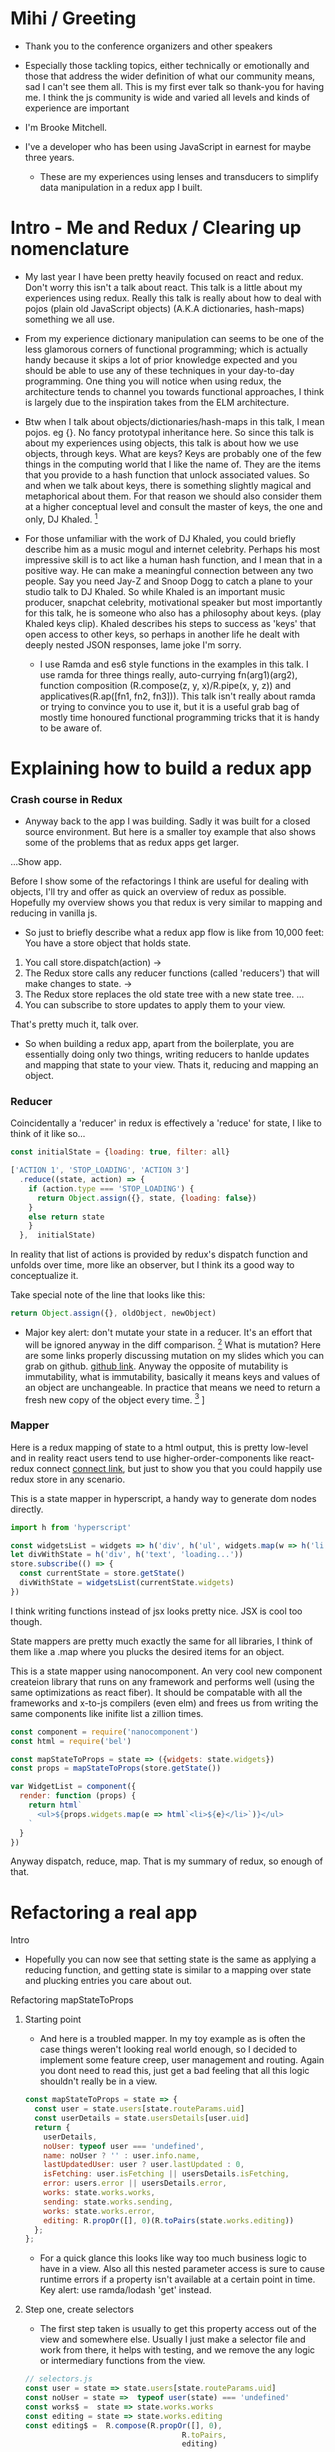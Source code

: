 * Mihi / Greeting
  - Thank you to the conference organizers and other speakers
     
  - Especially those tackling topics, either technically or emotionally and those that address the wider definition of what our community means, sad I can't see them all. This is my first ever talk so thank-you for having me. I think the js community is wide and varied all levels and kinds of experience are important

  - I'm Brooke Mitchell. 

  - I've a developer who has been using JavaScript in earnest for maybe three years. 

   - These are my experiences using lenses and transducers to simplify data manipulation in a redux app I built. 

* Intro - Me and Redux / Clearing up nomenclature

 - My last year I have been pretty heavily focused on react and redux. Don't worry this isn't a talk about react. This talk is a little about my experiences using redux. Really this talk is really about how to deal with pojos (plain old JavaScript objects) (A.K.A dictionaries, hash-maps) something we all use. 

 -  From my experience dictionary manipulation can seems to be one of the less glamorous corners of functional programming; which is actually handy because it skips a lot of prior knowledge expected and you should be able to use any of these techniques in your day-to-day programming. One thing you will notice when using redux, the architecture tends to channel you towards functional approaches, I think is largely due to the inspiration takes from the ELM architecture.

 - Btw when I talk about objects/dictionaries/hash-maps in this talk, I mean pojos. eg {}. No fancy prototypal inheritance here. So since this talk is about my experiences using objects, this talk is about how we use objects, through keys. What are keys? Keys are probably one of the few things in the computing world that I like the name of. They are the items that you provide to a hash function that unlock associated values.  So and when we talk about keys, there is something slightly magical and metaphorical about them. For that reason we should also consider them at a higher conceptual level and consult the master of keys, the one and only, DJ Khaled. [fn:4]
    
 - For those unfamiliar with the work of DJ Khaled, you could briefly describe him as a music mogul and internet celebrity. Perhaps his most impressive skill is to act like a human hash function, and I mean that in a positive way. He can make a meaningful connection between any two people. Say you need Jay-Z and Snoop Dogg to catch a plane to your studio talk to DJ Khaled. So while Khaled is an important music producer, snapchat celebrity, motivational speaker but most importantly for this talk, he is someone who also has a philosophy about keys. (play Khaled keys clip). Khaled describes his steps to success as 'keys' that open access to other keys, so perhaps in another life he dealt with deeply nested JSON responses, lame joke I'm sorry. 
      
   - I use Ramda and es6 style functions in the examples in this talk. I use ramda for three things really, auto-currying fn(arg1)(arg2), function composition (R.compose(z, y, x)/R.pipe(x, y, z)) and applicatives(R.ap([fn1, fn2, fn3])). This talk isn't really about ramda or trying to convince you to use it, but it is a useful grab bag of mostly time honoured functional programming tricks that  it is handy to be aware of.

* Explaining how to build a redux app
*** Crash course in Redux
 - Anyway back to the app I was building. Sadly it was built for a closed source environment. But here is a smaller toy example that also shows some of the problems that as redux apps get larger. 

...Show app.

Before I show some of the refactorings I think are useful for dealing with objects, I'll try and offer as quick an overview of redux as possible. Hopefully my overview shows you that redux is very similar to mapping and reducing in vanilla js.

- So just to briefly describe what a redux app flow is like from 10,000 feet: 
  You have a store object that holds state.
1. You call store.dispatch(action) -> 
2. The Redux store calls any reducer functions (called 'reducers') that will make changes to state. ->
3. The Redux store replaces the old state tree with a new state tree.
   ...
4. You can subscribe to store updates to apply them to your view. 
   
That's pretty much it, talk over.

- So when building a redux app, apart from the boilerplate, you are essentially doing only two things, writing reducers to hanlde updates and mapping that state to your view. Thats it, reducing and mapping an object.

*** Reducer

Coincidentally a 'reducer' in redux is effectively a 'reduce' for state, I like to think of it like so...

#+BEGIN_SRC js 
const initialState = {loading: true, filter: all}

['ACTION 1', 'STOP_LOADING', 'ACTION 3']
  .reduce((state, action) => {
    if (action.type === 'STOP_LOADING') {
      return Object.assign({}, state, {loading: false})
    }
    else return state
    }
  },  initialState)
#+END_SRC

In reality that list of actions is provided by redux's dispatch function and unfolds over time, more like an observer, but I think its a good way to conceptualize it.

Take special note of the line that looks like this:
#+BEGIN_SRC js 
return Object.assign({}, oldObject, newObject)
#+END_SRC

- Major key alert: don't mutate your state in a reducer. It's an effort that will be ignored anyway in the diff comparison. [fn:3]  What is mutation? Here are some links properly discussing mutation on my slides which you can grab on github. [[https:github.com/brookemitchell][github link]]. Anyway the opposite of mutability is immutability, what is immutability, basically it means keys and values of an object are unchangeable. In practice that means we need to return a fresh new copy of the object every time. [fn:2] ]

*** Mapper
     
Here is a redux mapping of state to a html output, this is pretty low-level and in reality react users tend to use higher-order-components like react-redux connect [[http:github.com/react-redux/react-redux][connect link]], but just to show you that you could happily use redux store in any scenario.

This is a state mapper in hyperscript, a handy way to generate dom nodes directly.
#+BEGIN_SRC js 
import h from 'hyperscript'

const widgetsList = widgets => h('div', h('ul', widgets.map(w => h('li', w))))
let divWithState = h('div', h('text', 'loading...'))
store.subscribe(() => {
  const currentState = store.getState()
  divWithState = widgetsList(currentState.widgets)
})
#+END_SRC

I think writing functions instead of jsx looks pretty nice. JSX is cool too though.

State mappers are pretty much exactly the same for all libraries, I think of them like a .map where you plucks the desired items for an object. 

This is a state mapper using nanocomponent. An very cool new component createion library that runs on any framework and performs well (using the same optimizations as react fiber). It should be compatable with all the frameworks and x-to-js compilers (even elm) and frees us from writing the same components like inifite list a zillion times.

#+BEGIN_SRC js 
const component = require('nanocomponent')
const html = require('bel')

const mapStateToProps = state => ({widgets: state.widgets})
const props = mapStateToProps(store.getState())

var WidgetList = component({
  render: function (props) {
    return html`
      <ul>${props.widgets.map(e => html`<li>${e}</li>`)}</ul>
    `
  }
})
#+END_SRC

Anyway dispatch, reduce, map. That is my summary of redux, so enough of that.

* Refactoring a real app
**** Intro
- Hopefully you can now see that setting state is the same as applying a reducing function, and getting state is similar to a mapping over state and plucking entries you care about out.
**** Refactoring mapStateToProps
***** Starting point
- And here is a troubled mapper. In my toy example as is often the case things weren't looking real world enough, so I decided to implement some feature creep, user management and routing. Again you dont need to read this, just get a bad feeling that all this logic shouldn't really be in a view.

#+BEGIN_SRC js 
const mapStateToProps = state => {
  const user = state.users[state.routeParams.uid]
  const userDetails = state.usersDetails[user.uid]
  return {
    userDetails,
    noUser: typeof user === 'undefined',
    name: noUser ? '' : user.info.name,
    lastUpdatedUser: user ? user.lastUpdated : 0,
    isFetching: user.isFetching || usersDetails.isFetching,
    error: users.error || usersDetails.error,
    works: state.works.works,
    sending: state.works.sending,
    works: state.works.error,
    editing: R.propOr([], 0)(R.toPairs(state.works.editing))
  };
};
#+END_SRC
- For a quick glance this looks like way too much business logic to have in a view. Also all this nested parameter access is sure to cause runtime errors if a property isn't available at a certain point in time. Key alert: use ramda/lodash 'get' instead.
  
***** Step one, create selectors
- The first step taken is usually to get this property access out of the view and somewhere else. Usually I just make a selector file and work from there, it helps with testing, and we remove the any logic or intermediary functions from the view.

#+BEGIN_SRC js 
// selectors.js
const user = state => state.users[state.routeParams.uid]
const noUser = state =>  typeof user(state) === 'undefined'
const works$ =  state => state.works.works
const editing = state => state.works.editing
const editing$ =  R.compose(R.propOr([], 0),
                                   R.toPairs,
                                   editing)

//container.js
export const mapStateTo = (state) => {
  return {
    name: name$(state),
    userDetails : userDetails$(state),
    error: error$(state),
    editing: editing$(state)
  };
};
#+END_SRC

- We could go further but good enough I say, at least these are easily composable and testable now. We could take this even further and create an uber selector that combines all the selectors. 

***** Step Two: Composing with ramda
Major key: compose selectors.

#+BEGIN_SRC js 
// selectors.js
export const stateToProps$ = R.compose(
  R.zipObj(['name', 'userDetails', 'error', 'editing']),
  R.ap([
    name$,
    userDetails$,
    error$,
    editing$
    ]),
  R.of,
)

//container.js
const mapStateToProps = stateToProps$(store.getState())
  #+END_SRC
 - Wayyy sweeter. tbh this is probably the sweet spot. Go deeper if needs require.
***** Reselect  

_ The alternative route to composing selectors is to use a selector library like reselect. [[https://github.com/react/reselect] [reselect link]]  You get the same ability to compose selectors in a library. You also get the win of createSelector memoizing the results for you. This means that if anytime the result from all the selectors is the same, createSelector doesn't bother calculating the state again, this should save a few cpu cycles but in my experience doesn't offer major speed ups, not like a virtualdom-diff for example, but it's still nice not to create a new object every time.

#+BEGIN_SRC js
import { createSelector } from 'reselect'
const isFetching = createSelector(
  [ user, userDetails ],
  (user, userDetails) => user.isFetching || usersDetails.isFetching,
)

export const stateToProps$ = createSelector(
  [name$, userDetails$, error$, editing$],
  R.mergeAll,
)
#+END_SRC

***** Ramda Reselect  
      
My issue with reselect is it re-invents the wheel a bit when you could just take the time to learn composition and not sweat the difference when frameworks change.
      
#+BEGIN_SRC js
const shopItemsSelector = state => state.shop.items

const subtotalSelector = R.compose(
  R.reduce((acc, item) => acc + item.value, 0)
  shopItemsSelector,
)
#+END_SRC

Ok this is very close, and probably good enough for most scenarios. We could just as easily use composition to create similar functionality and keep a lot of flexibility. In fact here is the same functionality as what I need from reselect, selector composition, in a ramda one-ish liner using applicatives. Try not to read this and just get a feeling that we've just composed together our own reselect library from existing pieces.

#+BEGIN_SRC js
const createSelector = (...fns) => 
  R.compose(
    , R.apply(R.memoize(R.last(fns))))
    , R.ap(fns.slice(0, -1))
    R.of

export const stateToProps$ = createSelector(
  name$, userDetails$, error$, editing$, R.mergeAll,
)
#+END_SRC

- This does the same thing as createSelector, takes the state, runs it through a list of selectors (except the last one) then applies those values to the last function, which has been memoized.

- Now we get memoize and we dont have to learn another library. There are other capabilities reselect has which I've never used. Like props, you'll notice I pretty much never use props.

-  Thats another key I've found, focus on state for stateful components and just use props with pure components to keep things simple. Things don't always work out that way but I find that really helps keep things simple. 

- I have a more fully featured version of ramda-reselect that passes reselects test library in case you ever want to use it, or hopefully just look at the source, it's only a few lines more. npm.com/ernusame/ramda-reselect
  
- So I feel like we've slimmed down our stateToProps mapper pretty nicely. (show again)
#+BEGIN_SRC js
export const stateToProps$ = createSelector(
  name$, userDetails$, error$, editing$, R.mergeAll,
)
#+END_SRC

Now lets take a look at our reducer.

**** Refactoring reducer

 - Here is the real reducer for the roadworks editing app, this is the function for setting the new shape of the state called every time an 'action' is dispatched. 

#+BEGIN_SRC js 
export default function works(state = initialState, action) {
  switch (action.type) {
    case WORKS_FETCH_FAILED: {
      return {
        ...state,
        appState: "error",
        error: action.message
      };
    }
    case SET_TEXT: {
      const oldItem = state.works[action.changedEntry.id];
      const newItem = action.changedEntry[action.changedEntry.id];

      const mergedEntry = {
        works: {
          ...state.works,
          [action.changedEntry.id]: {
            ...oldItem,
            ...newItem
          }
        }
      };

      return {
        ...state,
        ...mergedEntry
      };
    }
    default:
      return state;
  }
}
#+END_SRC
- I think this is a little much for one function. The advice from redux is to break functions out, and I think you can easily see how to do that. It makes things easier to read but doestnt actually reduce lines of code, which I think is the real issue here.

#+BEGIN_SRC js 
function setText (state, action) {...}

export default function works(state = initialState, action) {
    ...
    case SET_TEXT: {
    setText(state, action)
    }
    ...
}
#+END_SRC

- Thats nice but we're just pushing code around now. I'm not always sure shepherding code around into files is a good idea, to me it always feels a little dishonest. How about trying something else, an abstraction that allows you to target a specific part of a deeply nested object, then returns the entire object. I'm talking about:

**** Lenses!
     - W
     - Here is a rewrite of the SET_TEXT actions reducing case.

#+BEGIN_SRC js 
    case SET_TEXT: {
      const id = action.changedEntry.id;
      const value = action.changedEntry[id];
      const key = R.keys(action.changedEntry[id])[0]; // => 'type'
      const worksItemLens = R.lensPath(['works', 'works', id])
      return R.set(worksItemLens, value, state); //=> {works: {works: {160192: {id:"160192", code:"544989" type:"New Value"... }}}
    }
#+END_SRC

To me this is way cleaner. And get ready for the second win, your lenses act as both getters and setters, so you get selectors for free when you write them. Major key. I stop thinking in terms of reducers now and just think of writing a selector as a lens when I need something, compose lenses together for my mapStateToProps,  and later I can use it to set the change I've dispatched in the reducer.

One of the fun things about lenses is they look like they compose left to right. It's a little confusing  

#+BEGIN_SRC js
const userLens = R.lensProp('users')
const uidLens = R.lensPath(['routeParams', 'uid'])
export const userInfoLens = R.compose(userLens, uidLens)
export const userNameLens = R.lensPath(['info', 'name'])
export const nameLens = R.compose(userInfo, userNameLens)

export const errorLens = R.lensPath(['works','error'])
export const editingLens = R.lensPath(['works', 'editing'])

const mapStateToProps =  R.compose(
  R.mergeAll,
  R.ap(R.map (R.view, 
    [editingLens, errorLens, nameLens] ))
  R.of, 
);

    case SET_EDITING: {
      return R.over(worksItemLens,  , state); //=> {works: {works: {160192: {id:"160192", code:"544989" type:"New Value"... }}}
    }
#+END_SRC

* Keys conclusion

 - So by 'keys' I mean two things, the first, more obviously, is the meaning of keys items to access values in an object. Secondly I mean keys in DJ Khaled's sense, as ways to open doors to further success. These are some of the more abstract pieces of advice based on things that I have learned, and based on Dj Khalid's key taxonomy, can be roughly divided into minor and major keys. Minor keys are often called 'tips' and concrete examples of things you can do to improve experience, things like, 'enable redux developer tools' or 'always surround yourself with pillows' that are practical tips based that can be directly copied to similar scenarios.
   
- I've tried not to say that a technology or a technique is a key, I dont think lenses are better than mapping for example. Lenses have a lot of pitfalls and can be way overkill. But the approach that they represent, of simplifying by looking for similarity between mapping and reducing to refactor code is the key that I like. 
      
 - Major Keys, tend to be concepts that are higher up on the levels of abstraction. Link Cheng Lou on the spectrum of abstraction, very important talk [fn:5], (power === access to other tree levels) these have more universal principles but are are harder to describe in concrete terms, they are often highly metaphorical or strange sounding in terms of domain specific language. for example 'secure the bag' or 'keep two kitchens running'. They may sound nonsensical without the appropriate knowledge but these kinds of advice are similar to old sayings, like 'yagni' in programming and take extra effort to apply to a concrete case but have a larger amount of potential.
   
 - Alan Kay - Build things with knowledge and technique. Using a higher level form can remove loc in orders of magnitude, depending on choice of abstraction.



* Footnotes

[fn:5] [[https://www.youtube.com/watch?v=mVVNJKv9esE][Cheng Lou - On the Spectrum of Abstraction at react-europe 2016]]

[fn:4] DJ Khaled clips and sound

[fn:3] Test this out.

[fn:2] slite showing new object

[fn:1] slide showing mutation
